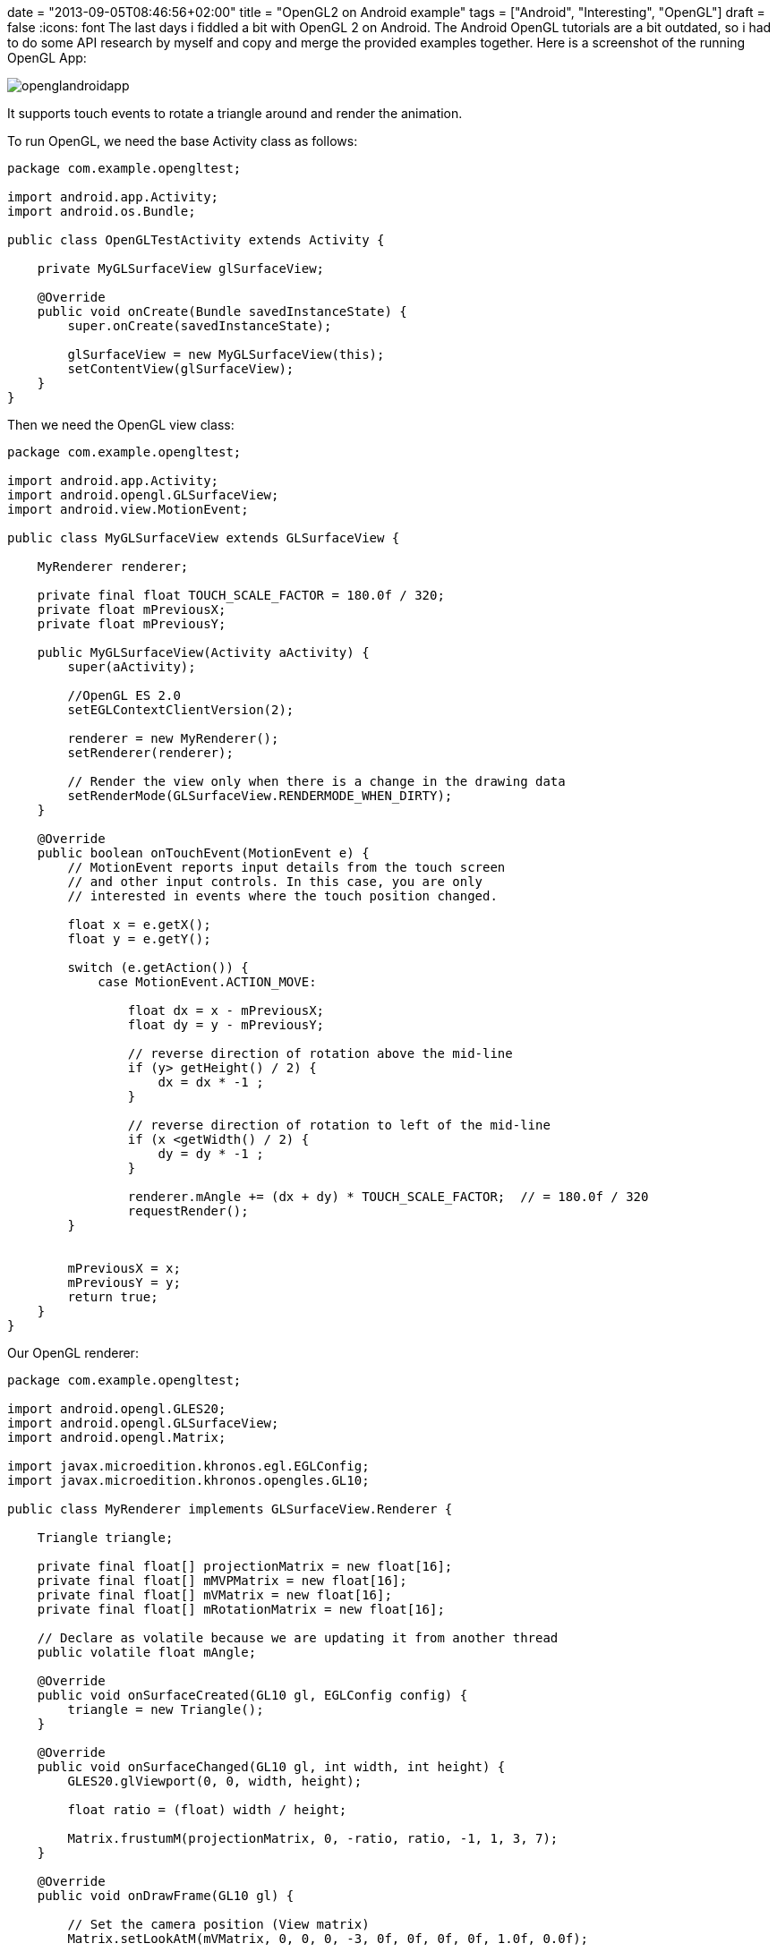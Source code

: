 +++
date = "2013-09-05T08:46:56+02:00"
title = "OpenGL2 on Android example"
tags = ["Android", "Interesting", "OpenGL"]
draft = false
+++
:icons: font
The last days i fiddled a bit with OpenGL 2 on Android. The Android OpenGL tutorials are a bit outdated, so i had to do some API research by myself and copy and merge the provided examples together. Here is a screenshot of the running OpenGL App:

image:/media/openglandroidapp.png[]

It supports touch events to rotate a triangle around and render the animation.

To run OpenGL, we need the base Activity class as follows:

[source,java]
----
package com.example.opengltest;

import android.app.Activity;
import android.os.Bundle;
 
public class OpenGLTestActivity extends Activity {
 
    private MyGLSurfaceView glSurfaceView;
 
    @Override
    public void onCreate(Bundle savedInstanceState) {
        super.onCreate(savedInstanceState);
 
        glSurfaceView = new MyGLSurfaceView(this);
        setContentView(glSurfaceView);
    }
}
----

Then we need the OpenGL view class:

[source,java]
----
package com.example.opengltest;

import android.app.Activity;
import android.opengl.GLSurfaceView;
import android.view.MotionEvent;

public class MyGLSurfaceView extends GLSurfaceView {
 
    MyRenderer renderer;
 
    private final float TOUCH_SCALE_FACTOR = 180.0f / 320;
    private float mPreviousX;
    private float mPreviousY;
 
    public MyGLSurfaceView(Activity aActivity) {
        super(aActivity);
 
        //OpenGL ES 2.0
        setEGLContextClientVersion(2);
 
        renderer = new MyRenderer();
        setRenderer(renderer);
 
        // Render the view only when there is a change in the drawing data
        setRenderMode(GLSurfaceView.RENDERMODE_WHEN_DIRTY);
    }
 
    @Override
    public boolean onTouchEvent(MotionEvent e) {
        // MotionEvent reports input details from the touch screen
        // and other input controls. In this case, you are only
        // interested in events where the touch position changed.
 
        float x = e.getX();
        float y = e.getY();

        switch (e.getAction()) {
            case MotionEvent.ACTION_MOVE:
 
                float dx = x - mPreviousX;
                float dy = y - mPreviousY;
 
                // reverse direction of rotation above the mid-line
                if (y> getHeight() / 2) {
                    dx = dx * -1 ;
                }

                // reverse direction of rotation to left of the mid-line
                if (x <getWidth() / 2) {
                    dy = dy * -1 ;
                }

                renderer.mAngle += (dx + dy) * TOUCH_SCALE_FACTOR;  // = 180.0f / 320
                requestRender();
        }
 
 
        mPreviousX = x;
        mPreviousY = y;
        return true;
    }
}
----

Our OpenGL renderer:

[source,java]
----
package com.example.opengltest;

import android.opengl.GLES20;
import android.opengl.GLSurfaceView;
import android.opengl.Matrix;

import javax.microedition.khronos.egl.EGLConfig;
import javax.microedition.khronos.opengles.GL10;

public class MyRenderer implements GLSurfaceView.Renderer {
 
    Triangle triangle;
 
    private final float[] projectionMatrix = new float[16];
    private final float[] mMVPMatrix = new float[16];
    private final float[] mVMatrix = new float[16];
    private final float[] mRotationMatrix = new float[16];
 
    // Declare as volatile because we are updating it from another thread
    public volatile float mAngle;
 
    @Override
    public void onSurfaceCreated(GL10 gl, EGLConfig config) {
        triangle = new Triangle();
    }
 
    @Override
    public void onSurfaceChanged(GL10 gl, int width, int height) {
        GLES20.glViewport(0, 0, width, height);
 
        float ratio = (float) width / height;
 
        Matrix.frustumM(projectionMatrix, 0, -ratio, ratio, -1, 1, 3, 7);
    }
 
    @Override
    public void onDrawFrame(GL10 gl) {
 
        // Set the camera position (View matrix)
        Matrix.setLookAtM(mVMatrix, 0, 0, 0, -3, 0f, 0f, 0f, 0f, 1.0f, 0.0f);
 
        // Calculate the projection and view transformation
        Matrix.multiplyMM(mMVPMatrix, 0, projectionMatrix, 0, mVMatrix, 0);
 
        // Create a rotation transformation for the triangle
        // Create a rotation for the triangle
        // long time = SystemClock.uptimeMillis() % 4000L;
        // float angle = 0.090f * ((int) time);
        Matrix.setRotateM(mRotationMatrix, 0, mAngle, 0, 0, -1.0f);
 
        // Combine the rotation matrix with the projection and camera view
        Matrix.multiplyMM(mMVPMatrix, 0, mRotationMatrix, 0, mMVPMatrix, 0);
 
 
        triangle.draw(mMVPMatrix);
    }
}
----

The objects to be rendered:

[source,java]
----
package com.example.opengltest;
 
import android.opengl.GLES20;
 
import java.nio.ByteBuffer;
import java.nio.ByteOrder;
import java.nio.FloatBuffer;
 
public class Triangle {
 
    private final String vertexShaderCode =
            // This matrix member variable provides a hook to manipulate
            // the coordinates of the objects that use this vertex shader
            "uniform mat4 uMVPMatrix;" +

            "attribute vec4 vPosition;" +
            "void main() {" +
            // the matrix must be included as a modifier of gl_Position
            "  gl_Position = vPosition * uMVPMatrix;" +
            "}";
 
    private final String fragmentShaderCode =
            "precision mediump float;" +
            "uniform vec4 vColor;" +
            "void main() {" +
            "  gl_FragColor = vColor;" +
            "}";

    private FloatBuffer vertexBuffer;
 
    // number of coordinates per vertex in this array
    static final int COORDS_PER_VERTEX = 3;
    static final int vertexStride = COORDS_PER_VERTEX * 4; // 4 bytes per vertex
 
    static float triangleCoords[] = { // in counterclockwise order:
            0.0f, 0.622008459f, 0.0f,   // top
            -0.5f, -0.311004243f, 0.0f,   // bottom left
            0.5f, -0.311004243f, 0.0f    // bottom right
    };
    static final int vertexCount = triangleCoords.length / COORDS_PER_VERTEX;
 
    // Set color with red, green, blue and alpha (opacity) values
    float color[] = {0.63671875f, 0.76953125f, 0.22265625f, 1.0f};
 
    int renderProgram;
    int vPositionHandle;
    int vColorHandle;
    int mvpHandle;

    public Triangle() {
        // initialize vertex byte buffer for shape coordinates
        ByteBuffer bb = ByteBuffer.allocateDirect(
                // (number of coordinate values * 4 bytes per float)
                triangleCoords.length * 4);
        // use the device hardware's native byte order
        bb.order(ByteOrder.nativeOrder());
 
        // create a floating point buffer from the ByteBuffer
        vertexBuffer = bb.asFloatBuffer();
        // add the coordinates to the FloatBuffer
        vertexBuffer.put(triangleCoords);
        // set the buffer to read the first coordinate
        vertexBuffer.position(0);
 
        int vertexShader = OpenGLUtils.loadShader(GLES20.GL_VERTEX_SHADER, vertexShaderCode);
        int fragmentShader = OpenGLUtils.loadShader(GLES20.GL_FRAGMENT_SHADER, fragmentShaderCode);
 
        renderProgram = GLES20.glCreateProgram();             // create empty OpenGL ES Program
        GLES20.glAttachShader(renderProgram, vertexShader);   // add the vertex shader to program
        GLES20.glAttachShader(renderProgram, fragmentShader); // add the fragment shader to program
        GLES20.glLinkProgram(renderProgram);
    }

    public void draw(float[] mvpMatrix) {
 
        // Add program to OpenGL ES environment
        GLES20.glUseProgram(renderProgram);
 
        // get handle to vertex shader's vPosition member
        vPositionHandle = GLES20.glGetAttribLocation(renderProgram, "vPosition");
 
        // Enable a handle to the triangle vertices
        GLES20.glEnableVertexAttribArray(vPositionHandle);
 
        // Prepare the triangle coordinate data
        GLES20.glVertexAttribPointer(vPositionHandle, COORDS_PER_VERTEX,
                GLES20.GL_FLOAT, false,
                vertexStride, vertexBuffer);
 
        // get handle to fragment shader's vColor member
        vColorHandle = GLES20.glGetUniformLocation(renderProgram, "vColor");
 
        // Set color for drawing the triangle
        GLES20.glUniform4fv(vColorHandle, 1, color, 0);
 
        // get handle to shape's transformation matrix
        mvpHandle = GLES20.glGetUniformLocation(renderProgram, "uMVPMatrix");
        OpenGLUtils.checkGlError("glGetUniformLocation");
 
        // Apply the projection and view transformation
        GLES20.glUniformMatrix4fv(mvpHandle, 1, false, mvpMatrix, 0);
        OpenGLUtils.checkGlError("glUniformMatrix4fv");
 
        // Draw the triangle
        GLES20.glDrawArrays(GLES20.GL_TRIANGLES, 0, vertexCount);
 
        // Disable vertex array
        GLES20.glDisableVertexAttribArray(vPositionHandle);
    }
}
----

And finally some utilities.

[source,java]
----
package com.example.opengltest;

import android.opengl.GLES20;
import android.util.Log;

public class OpenGLUtils {
 
    public static int loadShader(int type, String shaderCode) {
 
        // create a vertex shader type (GLES20.GL_VERTEX_SHADER)
        // or a fragment shader type (GLES20.GL_FRAGMENT_SHADER)
        int shader = GLES20.glCreateShader(type);

        // add the source code to the shader and compile it
        GLES20.glShaderSource(shader, shaderCode);
        GLES20.glCompileShader(shader);
 
        return shader;
    }
 
    public static void checkGlError(String glOperation) {
        int error;
        while ((error = GLES20.glGetError()) != GLES20.GL_NO_ERROR) {
            Log.e("OpenGLUtils", glOperation + ": glError " + error);
            throw new RuntimeException(glOperation + ": glError " + error);
        }
    }
}
----

And OpenGL on Android is up and running :-)
